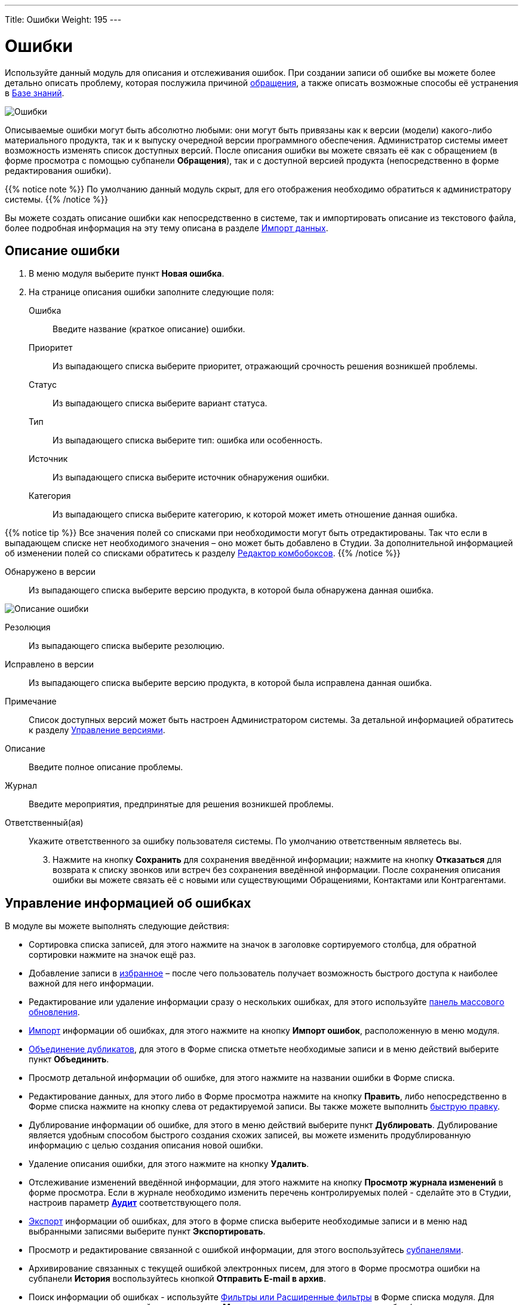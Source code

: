 ---
Title: Ошибки
Weight: 195
---

:author: likhobory
:email: likhobory@mail.ru


:experimental:   

:imagesdir: ./../../../../images/ru/user/core-modules/Errors

ifdef::env-github[:imagesdir: ./../../../../master/static/images/ru/user/core-modules/Errors]

:btn: btn:

ifdef::env-github[:btn:]

= Ошибки

Используйте данный модуль для описания и отслеживания ошибок. При создании записи об ошибке вы можете более детально описать проблему, которая послужила причиной 
link:../cases[обращения], а также описать возможные способы её устранения в 
link:../../advanced-modules/knowledgebase[Базе знаний].

image:image1.png[Ошибки]

Описываемые ошибки могут быть абсолютно любыми: они могут быть привязаны как  к версии (модели) какого-либо материального продукта, так и к выпуску очередной версии программного обеспечения. Администратор системы имеет возможность изменять список доступных версий. После описания ошибки вы можете связать её как с обращением (в форме просмотра с помощью субпанели *Обращения*), так и с доступной версией продукта (непосредственно в форме редактирования ошибки). 

{{% notice note %}}
По умолчанию данный модуль скрыт, для его отображения необходимо обратиться к администратору системы.
{{% /notice %}}

Вы можете создать описание ошибки как непосредственно в системе, так и импортировать описание из текстового файла, более подробная информация на эту тему описана в разделе 
link:../../introduction/user-interface/#_Импорт_данных[Импорт данных].

== Описание ошибки
 .	В меню модуля выберите пункт *Новая ошибка*.
 .	На странице описания ошибки заполните следующие поля:

Ошибка:: Введите название (краткое описание) ошибки.
Приоритет:: Из выпадающего списка выберите приоритет, отражающий срочность решения возникшей проблемы. 
Статус::  Из выпадающего списка выберите вариант статуса.
Тип::  Из выпадающего списка выберите тип: ошибка или особенность.
Источник::  Из выпадающего списка выберите источник обнаружения ошибки.
Категория:: Из выпадающего списка выберите категорию, к которой может иметь отношение данная ошибка.

{{% notice tip %}}
Все значения полей со списками при необходимости могут быть отредактированы. Так что если в выпадающем списке нет необходимого значения – оно может быть добавлено в Студии. За дополнительной информацией  об изменении полей со списками обратитесь к разделу  
link:../../../admin/administration-panel/developer-tools/#_Редактор_комбобоксов[Редактор комбобоксов].
{{% /notice %}}

Обнаружено в версии:: Из выпадающего списка выберите версию продукта, в которой была обнаружена данная ошибка.

image:image2.png[Описание ошибки]

Резолюция:: Из выпадающего списка выберите резолюцию.
Исправлено в версии:: Из выпадающего списка выберите версию продукта, в которой была исправлена данная ошибка.
Примечание:: Список доступных версий может быть настроен Администратором системы. За детальной информацией обратитесь к разделу  
link:/admin/administration-panel/bugs[Управление версиями].
Описание:: Введите полное описание проблемы.
Журнал:: Введите мероприятия, предпринятые для решения возникшей проблемы.
Ответственный(ая)::  Укажите ответственного за ошибку пользователя системы. По умолчанию ответственным являетесь вы. 

[start=3]
 .	Нажмите на кнопку {btn}[Сохранить] для сохранения введённой информации; нажмите на кнопку {btn}[Отказаться] для возврата к списку звонков или встреч без сохранения введённой информации.  После сохранения описания ошибки вы можете связать её с новыми или существующими Обращениями, Контактами или Контрагентами.

== Управление информацией об ошибках

В модуле вы можете выполнять следующие действия:

*	Сортировка списка записей, для этого нажмите на значок   в заголовке сортируемого столбца, для обратной сортировки нажмите на значок ещё раз.
*	Добавление записи в link:../../introduction/user-interface/#_Избранное[избранное] –  после чего пользователь получает возможность быстрого доступа к наиболее важной для него информации.
*	Редактирование или удаление информации сразу о нескольких ошибках,  для этого используйте link:../../introduction/user-interface/#_Массовое_обновление_или_удаление_записей[панель массового обновления].
*	link:../../introduction/user-interface/#_Импорт_данных[Импорт] информации об ошибках,  для этого нажмите на кнопку {btn}[Импорт ошибок], расположенную в меню модуля.
*	link:../../introduction/user-interface/#_Объединение_дублирующихся_записей[Объединение дубликатов], для этого в Форме списка отметьте необходимые записи и в меню действий выберите пункт *Объединить*.
*	Просмотр детальной информации об ошибке, для этого нажмите на названии ошибки в Форме списка.
*	Редактирование данных, для этого  либо в Форме просмотра нажмите на кнопку {btn}[Править], либо непосредственно в Форме списка нажмите на кнопку   слева от редактируемой записи. Вы также можете выполнить link:../../introduction/user-interface/#_Быстрая_правка[быструю правку].
*	Дублирование информации об ошибке, для этого в меню действий выберите пункт {btn}[Дублировать]. Дублирование является удобным способом быстрого создания схожих записей, вы можете изменить продублированную информацию с целью создания описания новой ошибки.
*	Удаление описания ошибки, для этого нажмите на кнопку {btn}[Удалить]. 
*	Отслеживание изменений введённой информации, для этого нажмите на кнопку {btn}[Просмотр журнала изменений] в форме просмотра. Если в журнале необходимо изменить перечень контролируемых полей - сделайте это в Студии, настроив параметр link:../../../admin/administration-panel/developer-tools/#Audit[*Аудит*] соответствующего поля.
*	link:../../introduction/user-interface/#_Экспорт_данных[Экспорт] информации об ошибках, для этого в форме списка выберите необходимые записи и в меню над выбранными записями выберите пункт *Экспортировать*.
*	Просмотр и редактирование связанной с ошибкой информации, для этого воспользуйтесь link:../../introduction/user-interface/#_Субпанели[субпанелями].
*	Архивирование связанных с текущей ошибкой электронных писем, для этого в Форме просмотра ошибки на субпанели *История* воспользуйтесь кнопкой {btn}[Отправить E-mail в архив].
*	Поиск информации об ошибках - используйте link:../../introduction/user-interface/#_Поиск_информации_в_системе[Фильтры или Расширенные фильтры] в Форме списка модуля.   Для поиска только ваших записей отметьте опцию *Мои записи*, для поиска актуальных ошибок (новая, назначена, ожидание решения) отметьте опцию *Актуальные*.


 
